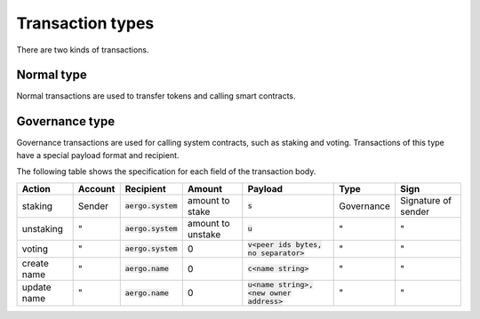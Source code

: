 Transaction types
=================

There are two kinds of transactions.

Normal type
-----------

Normal transactions are used to transfer tokens and calling smart contracts.

Governance type
----------------

Governance transactions are used for calling system contracts, such as staking and voting.
Transactions of this type have a special payload format and recipient.

The following table shows the specification for each field of the transaction body.

===========  =======  ====================  =================  ==========================================  ==========  ===================
Action       Account  Recipient             Amount             Payload                                     Type        Sign
===========  =======  ====================  =================  ==========================================  ==========  ===================
staking      Sender   :code:`aergo.system`  amount to stake    :code:`s`                                   Governance  Signature of sender
unstaking    "        :code:`aergo.system`  amount to unstake  :code:`u`                                   "           "                  
voting       "        :code:`aergo.system`  0                  :code:`v<peer ids bytes, no separator>`     "           "                  
create name  "        :code:`aergo.name`    0                  :code:`c<name string>`                      "           "                  
update name  "        :code:`aergo.name`    0                  :code:`u<name string>,<new owner address>`  "           "                  
===========  =======  ====================  =================  ==========================================  ==========  ===================